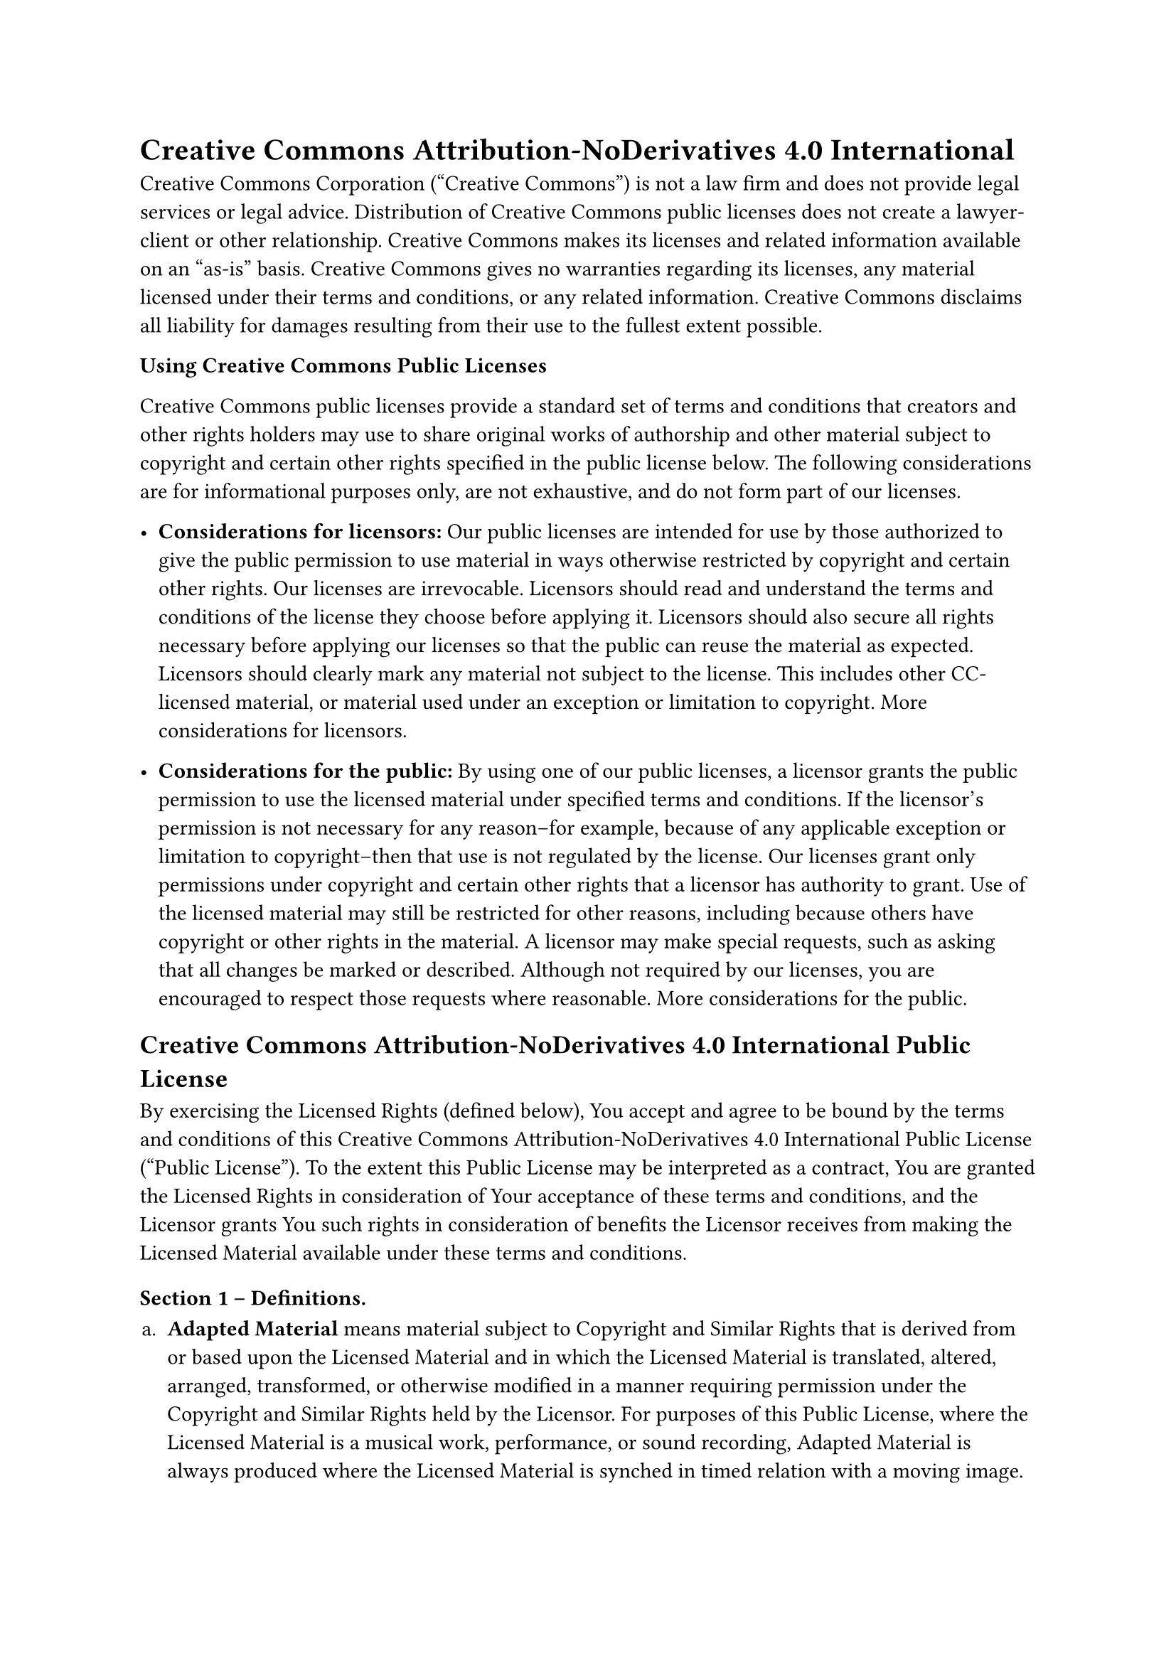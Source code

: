 = Creative Commons Attribution-NoDerivatives 4.0 International
<creative-commons-attribution-noderivatives-4.0-international>
Creative Commons Corporation \("Creative Commons") is not a law firm and
does not provide legal services or legal advice. Distribution of
Creative Commons public licenses does not create a lawyer-client or
other relationship. Creative Commons makes its licenses and related
information available on an "as-is" basis. Creative Commons gives no
warranties regarding its licenses, any material licensed under their
terms and conditions, or any related information. Creative Commons
disclaims all liability for damages resulting from their use to the
fullest extent possible.

#strong[Using Creative Commons Public Licenses]

Creative Commons public licenses provide a standard set of terms and
conditions that creators and other rights holders may use to share
original works of authorship and other material subject to copyright and
certain other rights specified in the public license below. The
following considerations are for informational purposes only, are not
exhaustive, and do not form part of our licenses.

- #strong[Considerations for licensors:] Our public licenses are
  intended for use by those authorized to give the public permission to
  use material in ways otherwise restricted by copyright and certain
  other rights. Our licenses are irrevocable. Licensors should read and
  understand the terms and conditions of the license they choose before
  applying it. Licensors should also secure all rights necessary before
  applying our licenses so that the public can reuse the material as
  expected. Licensors should clearly mark any material not subject to
  the license. This includes other CC-licensed material, or material
  used under an exception or limitation to copyright.
  #link("http://wiki.creativecommons.org/Considerations_for_licensors_and_licensees#Considerations_for_licensors")[More considerations for licensors];.

- #strong[Considerations for the public:] By using one of our public
  licenses, a licensor grants the public permission to use the licensed
  material under specified terms and conditions. If the licensor’s
  permission is not necessary for any reason–for example, because of any
  applicable exception or limitation to copyright–then that use is not
  regulated by the license. Our licenses grant only permissions under
  copyright and certain other rights that a licensor has authority to
  grant. Use of the licensed material may still be restricted for other
  reasons, including because others have copyright or other rights in
  the material. A licensor may make special requests, such as asking
  that all changes be marked or described. Although not required by our
  licenses, you are encouraged to respect those requests where
  reasonable.
  #link("http://wiki.creativecommons.org/Considerations_for_licensors_and_licensees#Considerations_for_licensees")[More considerations for the public];.

== Creative Commons Attribution-NoDerivatives 4.0 International Public License
<creative-commons-attribution-noderivatives-4.0-international-public-license>
By exercising the Licensed Rights \(defined below), You accept and agree
to be bound by the terms and conditions of this Creative Commons
Attribution-NoDerivatives 4.0 International Public License \("Public
License"). To the extent this Public License may be interpreted as a
contract, You are granted the Licensed Rights in consideration of Your
acceptance of these terms and conditions, and the Licensor grants You
such rights in consideration of benefits the Licensor receives from
making the Licensed Material available under these terms and conditions.

=== Section 1 – Definitions.
<section-1-definitions.>
#block[
#set enum(numbering: "a.", start: 1)
+ #strong[Adapted Material] means material subject to Copyright and
  Similar Rights that is derived from or based upon the Licensed
  Material and in which the Licensed Material is translated, altered,
  arranged, transformed, or otherwise modified in a manner requiring
  permission under the Copyright and Similar Rights held by the
  Licensor. For purposes of this Public License, where the Licensed
  Material is a musical work, performance, or sound recording, Adapted
  Material is always produced where the Licensed Material is synched in
  timed relation with a moving image.

+ #strong[Copyright and Similar Rights] means copyright and/or similar
  rights closely related to copyright including, without limitation,
  performance, broadcast, sound recording, and Sui Generis Database
  Rights, without regard to how the rights are labeled or categorized.
  For purposes of this Public License, the rights specified in Section
  2\(b)\(1)-\(2) are not Copyright and Similar Rights.

+ #strong[Effective Technological Measures] means those measures that,
  in the absence of proper authority, may not be circumvented under laws
  fulfilling obligations under Article 11 of the WIPO Copyright Treaty
  adopted on December 20, 1996, and/or similar international agreements.

+ #strong[Exceptions and Limitations] means fair use, fair dealing,
  and/or any other exception or limitation to Copyright and Similar
  Rights that applies to Your use of the Licensed Material.

+ #strong[Licensed Material] means the artistic or literary work,
  database, or other material to which the Licensor applied this Public
  License.

+ #strong[Licensed Rights] means the rights granted to You subject to
  the terms and conditions of this Public License, which are limited to
  all Copyright and Similar Rights that apply to Your use of the
  Licensed Material and that the Licensor has authority to license.

+ #strong[Licensor] means the individual\(s) or entity\(ies) granting
  rights under this Public License.

+ #strong[Share] means to provide material to the public by any means or
  process that requires permission under the Licensed Rights, such as
  reproduction, public display, public performance, distribution,
  dissemination, communication, or importation, and to make material
  available to the public including in ways that members of the public
  may access the material from a place and at a time individually chosen
  by them.

+ #strong[Sui Generis Database Rights] means rights other than copyright
  resulting from Directive 96/9/EC of the European Parliament and of the
  Council of 11 March 1996 on the legal protection of databases, as
  amended and/or succeeded, as well as other essentially equivalent
  rights anywhere in the world.

+ #strong[You] means the individual or entity exercising the Licensed
  Rights under this Public License. #strong[Your] has a corresponding
  meaning.
]

=== Section 2 – Scope.
<section-2-scope.>
#block[
#set enum(numbering: "a.", start: 1)
+ #strong[#emph[License grant.];]

  + Subject to the terms and conditions of this Public License, the
    Licensor hereby grants You a worldwide, royalty-free,
    non-sublicensable, non-exclusive, irrevocable license to exercise
    the Licensed Rights in the Licensed Material to:

    A. reproduce and Share the Licensed Material, in whole or in part;
    and

    B. produce and reproduce, but not Share, Adapted Material.

  + #strong[Exceptions and Limitations.] For the avoidance of doubt,
    where Exceptions and Limitations apply to Your use, this Public
    License does not apply, and You do not need to comply with its terms
    and conditions.

  + #strong[Term.] The term of this Public License is specified in
    Section 6\(a).

  + #strong[Media and formats; technical modifications allowed.] The
    Licensor authorizes You to exercise the Licensed Rights in all media
    and formats whether now known or hereafter created, and to make
    technical modifications necessary to do so. The Licensor waives
    and/or agrees not to assert any right or authority to forbid You
    from making technical modifications necessary to exercise the
    Licensed Rights, including technical modifications necessary to
    circumvent Effective Technological Measures. For purposes of this
    Public License, simply making modifications authorized by this
    Section 2\(a)\(4) never produces Adapted Material.

  + #strong[Downstream recipients.]

    A. #strong[Offer from the Licensor – Licensed Material.] Every
    recipient of the Licensed Material automatically receives an offer
    from the Licensor to exercise the Licensed Rights under the terms
    and conditions of this Public License.

    B. #strong[No downstream restrictions.] You may not offer or impose
    any additional or different terms or conditions on, or apply any
    Effective Technological Measures to, the Licensed Material if doing
    so restricts exercise of the Licensed Rights by any recipient of the
    Licensed Material.

  + #strong[No endorsement.] Nothing in this Public License constitutes
    or may be construed as permission to assert or imply that You are,
    or that Your use of the Licensed Material is, connected with, or
    sponsored, endorsed, or granted official status by, the Licensor or
    others designated to receive attribution as provided in Section
    3\(a)\(1)\(A)\(i).

+ #strong[#emph[Other rights.];]

  + Moral rights, such as the right of integrity, are not licensed under
    this Public License, nor are publicity, privacy, and/or other
    similar personality rights; however, to the extent possible, the
    Licensor waives and/or agrees not to assert any such rights held by
    the Licensor to the limited extent necessary to allow You to
    exercise the Licensed Rights, but not otherwise.

  + Patent and trademark rights are not licensed under this Public
    License.

  + To the extent possible, the Licensor waives any right to collect
    royalties from You for the exercise of the Licensed Rights, whether
    directly or through a collecting society under any voluntary or
    waivable statutory or compulsory licensing scheme. In all other
    cases the Licensor expressly reserves any right to collect such
    royalties.
]

=== Section 3 – License Conditions.
<section-3-license-conditions.>
Your exercise of the Licensed Rights is expressly made subject to the
following conditions.

#block[
#set enum(numbering: "a.", start: 1)
+ #strong[#emph[Attribution.];]

  + If You Share the Licensed Material, You must:

    A. retain the following if it is supplied by the Licensor with the
    Licensed Material:

    #block[
    #set enum(numbering: "i.", start: 1)
    + identification of the creator\(s) of the Licensed Material and any
      others designated to receive attribution, in any reasonable manner
      requested by the Licensor \(including by pseudonym if designated);

    + a copyright notice;

    + a notice that refers to this Public License;

    + a notice that refers to the disclaimer of warranties;

    + a URI or hyperlink to the Licensed Material to the extent
      reasonably practicable;
    ]

    B. indicate if You modified the Licensed Material and retain an
    indication of any previous modifications; and

    C. indicate the Licensed Material is licensed under this Public
    License, and include the text of, or the URI or hyperlink to, this
    Public License.

    For the avoidance of doubt, You do not have permission under this
    Public License to Share Adapted Material.

  + You may satisfy the conditions in Section 3\(a)\(1) in any
    reasonable manner based on the medium, means, and context in which
    You Share the Licensed Material. For example, it may be reasonable
    to satisfy the conditions by providing a URI or hyperlink to a
    resource that includes the required information.

  + If requested by the Licensor, You must remove any of the information
    required by Section 3\(a)\(1)\(A) to the extent reasonably
    practicable.
]

=== Section 4 – Sui Generis Database Rights.
<section-4-sui-generis-database-rights.>
Where the Licensed Rights include Sui Generis Database Rights that apply
to Your use of the Licensed Material:

#block[
#set enum(numbering: "a.", start: 1)
+ for the avoidance of doubt, Section 2\(a)\(1) grants You the right to
  extract, reuse, reproduce, and Share all or a substantial portion of
  the contents of the database, provided You do not Share Adapted
  Material;

+ if You include all or a substantial portion of the database contents
  in a database in which You have Sui Generis Database Rights, then the
  database in which You have Sui Generis Database Rights \(but not its
  individual contents) is Adapted Material; and

+ You must comply with the conditions in Section 3\(a) if You Share all
  or a substantial portion of the contents of the database.
]

For the avoidance of doubt, this Section 4 supplements and does not
replace Your obligations under this Public License where the Licensed
Rights include other Copyright and Similar Rights.

=== Section 5 – Disclaimer of Warranties and Limitation of Liability.
<section-5-disclaimer-of-warranties-and-limitation-of-liability.>
#block[
#set enum(numbering: "a.", start: 1)
+ #strong[Unless otherwise separately undertaken by the Licensor, to the
  extent possible, the Licensor offers the Licensed Material as-is and
  as-available, and makes no representations or warranties of any kind
  concerning the Licensed Material, whether express, implied, statutory,
  or other. This includes, without limitation, warranties of title,
  merchantability, fitness for a particular purpose, non-infringement,
  absence of latent or other defects, accuracy, or the presence or
  absence of errors, whether or not known or discoverable. Where
  disclaimers of warranties are not allowed in full or in part, this
  disclaimer may not apply to You.]

+ #strong[To the extent possible, in no event will the Licensor be
  liable to You on any legal theory \(including, without limitation,
  negligence) or otherwise for any direct, special, indirect,
  incidental, consequential, punitive, exemplary, or other losses,
  costs, expenses, or damages arising out of this Public License or use
  of the Licensed Material, even if the Licensor has been advised of the
  possibility of such losses, costs, expenses, or damages. Where a
  limitation of liability is not allowed in full or in part, this
  limitation may not apply to You.]

+ The disclaimer of warranties and limitation of liability provided
  above shall be interpreted in a manner that, to the extent possible,
  most closely approximates an absolute disclaimer and waiver of all
  liability.
]

=== Section 6 – Term and Termination.
<section-6-term-and-termination.>
#block[
#set enum(numbering: "a.", start: 1)
+ This Public License applies for the term of the Copyright and Similar
  Rights licensed here. However, if You fail to comply with this Public
  License, then Your rights under this Public License terminate
  automatically.

+ Where Your right to use the Licensed Material has terminated under
  Section 6\(a), it reinstates:

  + automatically as of the date the violation is cured, provided it is
    cured within 30 days of Your discovery of the violation; or

  + upon express reinstatement by the Licensor.

  For the avoidance of doubt, this Section 6\(b) does not affect any
  right the Licensor may have to seek remedies for Your violations of
  this Public License.

+ For the avoidance of doubt, the Licensor may also offer the Licensed
  Material under separate terms or conditions or stop distributing the
  Licensed Material at any time; however, doing so will not terminate
  this Public License.

+ Sections 1, 5, 6, 7, and 8 survive termination of this Public License.
]

=== Section 7 – Other Terms and Conditions.
<section-7-other-terms-and-conditions.>
#block[
#set enum(numbering: "a.", start: 1)
+ The Licensor shall not be bound by any additional or different terms
  or conditions communicated by You unless expressly agreed.

+ Any arrangements, understandings, or agreements regarding the Licensed
  Material not stated herein are separate from and independent of the
  terms and conditions of this Public License.
]

=== Section 8 – Interpretation.
<section-8-interpretation.>
#block[
#set enum(numbering: "a.", start: 1)
+ For the avoidance of doubt, this Public License does not, and shall
  not be interpreted to, reduce, limit, restrict, or impose conditions
  on any use of the Licensed Material that could lawfully be made
  without permission under this Public License.

+ To the extent possible, if any provision of this Public License is
  deemed unenforceable, it shall be automatically reformed to the
  minimum extent necessary to make it enforceable. If the provision
  cannot be reformed, it shall be severed from this Public License
  without affecting the enforceability of the remaining terms and
  conditions.

+ No term or condition of this Public License will be waived and no
  failure to comply consented to unless expressly agreed to by the
  Licensor.

+ Nothing in this Public License constitutes or may be interpreted as a
  limitation upon, or waiver of, any privileges and immunities that
  apply to the Licensor or You, including from the legal processes of
  any jurisdiction or authority.
]

#quote(block: true)[
Creative Commons is not a party to its public licenses. Notwithstanding,
Creative Commons may elect to apply one of its public licenses to
material it publishes and in those instances will be considered the
"Licensor." Except for the limited purpose of indicating that material
is shared under a Creative Commons public license or as otherwise
permitted by the Creative Commons policies published at
#link("http://creativecommons.org/policies")[creativecommons.org/policies];,
Creative Commons does not authorize the use of the trademark "Creative
Commons" or any other trademark or logo of Creative Commons without its
prior written consent including, without limitation, in connection with
any unauthorized modifications to any of its public licenses or any
other arrangements, understandings, or agreements concerning use of
licensed material. For the avoidance of doubt, this paragraph does not
form part of the public licenses.

Creative Commons may be contacted at creativecommons.org
]
